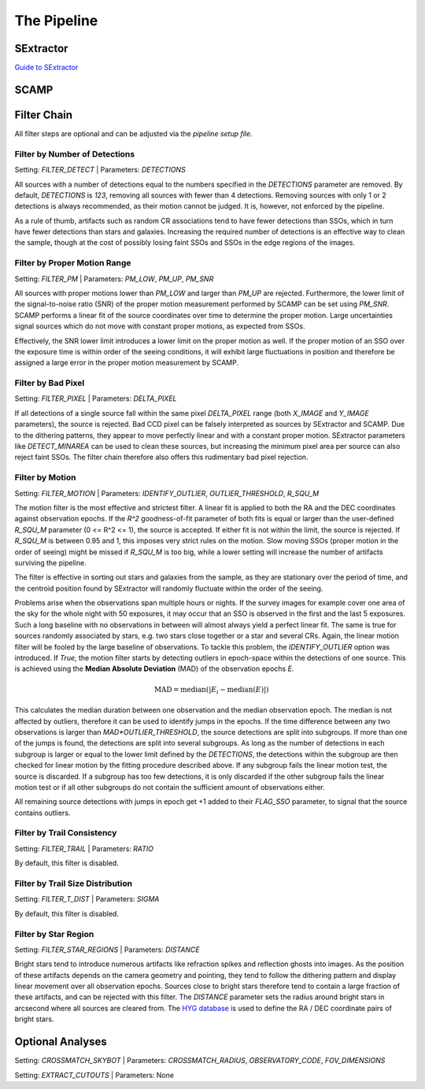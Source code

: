 ############
The Pipeline
############

SExtractor
==========

`Guide to SExtractor <astroa.physics.metu.edu.tr/MANUALS/sextractor/Guide2source_extractor.pdf>`_


SCAMP
=====

Filter Chain
============

All filter steps are optional and can be adjusted via the `pipeline setup file`.

Filter by Number of Detections
------------------------------
Setting: `FILTER_DETECT`  |  Parameters: `DETECTIONS`

All sources with a number of detections equal to the numbers specified in the `DETECTIONS` parameter are removed. By default, `DETECTIONS` is `123`, removing all sources with fewer than 4 detections. Removing sources with only 1 or 2 detections is always recommended, as their motion cannot be judged. It is, however, not enforced by the pipeline.

As a rule of thumb, artifacts such as random CR associations tend to have fewer detections than SSOs, which in turn have fewer detections than stars and galaxies. Increasing the required number of detections is an effective way to clean the sample, though at the cost of possibly losing faint SSOs and SSOs in the edge regions of the images.

Filter by Proper Motion Range
-----------------------------
Setting: `FILTER_PM`  |  Parameters: `PM_LOW`, `PM_UP`, `PM_SNR`

All sources with proper motions lower than `PM_LOW` and larger than `PM_UP` are rejected. Furthermore, the lower limit of the signal-to-noise ratio (SNR) of the proper motion measurement performed by SCAMP can be set using `PM_SNR`. SCAMP performs a linear fit of the source coordinates over time to determine the proper motion. Large uncertainties signal sources which do not move with constant proper motions, as expected from SSOs.

Effectively, the SNR lower limit introduces a lower limit on the proper motion as well. If the proper motion of an SSO over the exposure time is within order of the seeing conditions, it will exhibit large fluctuations in position and therefore be assigned a large error in the proper motion measurement by SCAMP.

Filter by Bad Pixel
-------------------
Setting: `FILTER_PIXEL`  |  Parameters: `DELTA_PIXEL`

If all detections of a single source fall within the same pixel `DELTA_PIXEL` range (both `X_IMAGE` and `Y_IMAGE` parameters), the source is rejected.
Bad CCD pixel can be falsely interpreted as sources by SExtractor and SCAMP. Due to the dithering patterns, they appear to move perfectly linear and with a constant proper motion. SExtractor parameters like `DETECT_MINAREA` can be used to clean these sources, but increasing the minimum pixel area per source can also reject faint SSOs. The filter chain therefore also offers this rudimentary bad pixel rejection.

Filter by Motion
----------------
Setting: `FILTER_MOTION`  |  Parameters: `IDENTIFY_OUTLIER`, `OUTLIER_THRESHOLD`, `R_SQU_M`

The motion filter is the most effective and strictest filter. A linear fit is applied to both the RA and the DEC coordinates against observation epochs. If the `R^2` goodness-of-fit parameter of both fits is equal or larger than the user-defined `R_SQU_M` parameter (0 <= R^2 <= 1), the source is accepted. If either fit is not within the limit, the source is rejected. If `R_SQU_M` is between 0.95 and 1, this imposes very strict rules on the motion. Slow moving SSOs (proper motion in the order of seeing) might be missed if `R_SQU_M` is too big, while a lower setting will increase the number of artifacts surviving the pipeline.

The filter is effective in sorting out stars and galaxies from the sample, as they are stationary over the period of time, and the centroid position found by SExtractor will randomly fluctuate within the order of the seeing.

Problems arise when the observations span multiple hours or nights. If the survey images for example cover one area of the sky for the whole night with 50 exposures, it may occur that an SSO is observed in the first and the last 5 exposures. Such a long baseline with no observations in between will almost always yield a perfect linear fit. The same is true for sources randomly associated by stars, e.g. two stars close together or a star and several CRs. Again, the linear motion filter will be fooled by the large baseline of observations.
To tackle this problem, the `IDENTIFY_OUTLIER` option was introduced. If `True`, the motion filter starts by detecting outliers in epoch-space within the detections of one source. This is achieved using the **Median Absolute Deviation** (MAD) of the observation epochs *E*.

.. math::

   \mathrm{MAD} = \mathrm{median}(|E_{i} - \mathrm{median}(E)|)

This calculates the median duration between one observation and the median observation epoch. The median is not affected by outliers, therefore it can be used to identify jumps in the epochs. If the time difference between any two observations is larger than `MAD*OUTLIER_THRESHOLD`, the source detections are split into subgroups. If more than one of the jumps is found, the detections are split into several subgroups.
As long as the number of detections in each subgroup is larger or equal to the lower limit defined by the `DETECTIONS`, the detections within the subgroup are then checked for linear motion by the fitting procedure described above. If any subgroup fails the linear motion test, the source is discarded. If a subgroup has too few detections, it is only discarded if the other subgroup fails the linear motion test or if all other subgroups do not contain the sufficient amount of observations either.

All remaining source detections with jumps in epoch get +1 added to their `FLAG_SSO` parameter, to signal that the source contains outliers.

.. todo::

    Add figures of fits, outliers, subgroup fits


Filter by Trail Consistency
---------------------------
Setting: `FILTER_TRAIL`  |  Parameters: `RATIO`

By default, this filter is disabled.


Filter by Trail Size Distribution
---------------------------------
Setting: `FILTER_T_DIST`  |  Parameters: `SIGMA`

By default, this filter is disabled.


Filter by Star Region
---------------------
Setting: `FILTER_STAR_REGIONS`  |  Parameters: `DISTANCE`

Bright stars tend to introduce numerous artifacts like refraction spikes and reflection ghosts into images. As the position of these artifacts depends on the camera geometry and pointing, they tend to follow the dithering pattern and display linear movement over all observation epochs. Sources close to bright stars therefore tend to contain a large fraction of these artifacts, and can be rejected with this filter. The `DISTANCE` parameter sets the radius around bright stars in arcsecond where all sources are cleared from. The `HYG database <http://www.astronexus.com/hyg>`_ is used to define the RA / DEC coordinate pairs of bright stars.

Optional Analyses
=================
Setting: `CROSSMATCH_SKYBOT`  |  Parameters: `CROSSMATCH_RADIUS`, `OBSERVATORY_CODE`, `FOV_DIMENSIONS`

Setting: `EXTRACT_CUTOUTS`  |  Parameters: None

